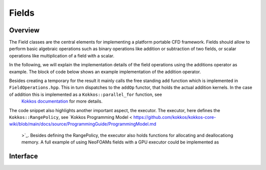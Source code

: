 .. _api_neofoam:

Fields
======

Overview
^^^^^^^^
The Field classes are the central elements for implementing a platform portable CFD framework. Fields should allow to perform basic algebraic operations such as binary operations like addition or subtraction of two fields, or scalar operations like multiplication of a field with a scalar.

In the following, we will explain the implementation details of the field operations using the additions operator as example. The block of code below shows an example implementation of the addition operator.

.. code-block:: cpp
    [[nodiscard]] Field<T> operator+(const Field<T>& rhs)
    {
        Field<T> result(exec_, size_);
        result = *this;
        add(result, rhs);
        return result;
    }

Besides creating a temporary for the result it mainly calls the free standing ``add`` function which is implemented in ``FieldOperations.hpp``. This in turn dispatches to the ``addOp`` functor, that holds the actual addition kernels. In the case of addition this is implemented as a  ``Kokkos::parallel_for`` function, see
 `Kokkos documentation <https://kokkos.org/kokkos-core-wiki/API/core/parallel-dispatch/parallel_for.html>`_ for more details.

.. code-block:: cpp
   using executor = typename Executor::exec;
   auto a_f = a.field();
   auto b_f = b.field();
   Kokkos::parallel_for(
      Kokkos::RangePolicy<executor>(0, a_f.size()),
      KOKKOS_CLASS_LAMBDA(const int i) { a_f[i] = a_f[i] + b_f[i]; }
   );

The code snippet also highlights another important aspect, the executor. The executor, here defines the ``Kokkos::RangePolicy``, see  `Kokkos Programming Model <
https://github.com/kokkos/kokkos-core-wiki/blob/main/docs/source/ProgrammingGuide/ProgrammingModel.md
 >`_. Besides defining the RangePolicy, the executor also holds functions for allocating and deallocationg memory. A full example of using NeoFOAMs fields with a GPU executor could be implemented as

.. code-block:: cpp
    NeoFOAM::GPUExecutor GPUExec {};
    NeoFOAM::Field<NeoFOAM::scalar> GPUa(GPUExec, N);
    NeoFOAM::fill(GPUa, 1.0);
    NeoFOAM::Field<NeoFOAM::scalar> GPUb(GPUExec, N);
    NeoFOAM::fill(GPUb, 2.0);
    auto GPUc = GPUa + GPUb;


Interface
^^^^^^^^^

.. doxygenfile:: NeoFOAM/fields/Field.hpp
   :project: NeoFOAM
